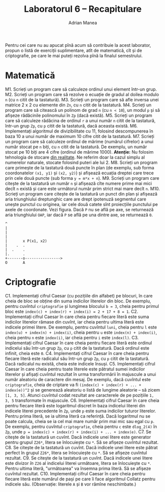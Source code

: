 #+TITLE: Laboratorul 6 -- Recapitulare
#+AUTHOR: Adrian Manea

Pentru cei care nu au apucat pînă acum să contribuie la acest laborator,
propun o listă de exerciții suplimentare, atît de matematică, cît și de
criptografie, pe care le mai puteți rezolva pînă la finalul semestrului.

* Matematică
M1. Scrieți un program care să calculeze ordinul unui element într-un grup.
M2. Scrieți un program care să rezolve o ecuație de gradul al doilea modulo =n= (cu =n= citit de la tastatură).
M3. Scrieți un program care să afle inversa unei matrice 2 x 2 cu elemente din =Zn=, cu =n= citit de la tastatură.
M4. Scrieți un program care să citească un polinom de grad =n= (cu =n < 10=), un modul =p= și să afișeze rădăcinile polinomului în =Zp= (dacă există).
M5. Scrieți un program care să calculeze rădăcina de ordinul =r= a unui număr =n= citit de la tastatură, într-un grup =Zp=, cu =p= citit de la tastatură, dacă aceasta există.
M6. Implementați algoritmul de divizibilitate cu 11, folosind descompunerea în baza 10 a unui număr de maximum 10 cifre citit de la tastatură.
M7. Scrieți un program care să calculeze ordinul de mărime (numărul cifrelor) a unui număr stocat pe =n= biți, cu =n= citit de la tastatură. De exemplu, un număr stocat pe 10 biți are 4 cifre (ordinul de mărime 1000). *Atenție:* Nu folosim tehnologia de stocare [[https://www.geeksforgeeks.org/introduction-of-floating-point-representation/][din realitate]]. Ne referim doar la cazul simplu al numerelor naturale, stocate folosind puteri ale lui 2.
M8. Scrieți un program care primește de la tastatură două puncte în plan (de exemplu, sub forma coordonatelor =(x1, y1)= și =(x2, y2)=) și afișează ecuația dreptei care trece prin cele două puncte (sub forma ~y = m*x + n~).
M9. Scrieți un program care citește de la tastatură un număr =n= și afișează cîte numere prime mai mici decît =n= există și care este următorul număr prim strict mai mare decît =n=.
M10. Scrieți un program care citește de la tastatură un punct din plan și afișează aria triunghiului dreptunghic care are drept ipotenuză segmentul care unește punctul cu originea, iar cele două catete sînt proiecțiile punctului pe axele de coordonate. Vezi figura. Dacă =P= nu se află pe axe, se returnează aria triunghiului =OAP=, iar dacă =P= se află pe una dintre axe, se returnează =0=.
#+begin_example
  ^
  |
  |
  |
  |	      x P(x1, x2)
  |    .  .
  |  .    . 
  |.      . 
  +-------o---------------->
  O       A
#+end_example

* Criptografie
C1. Implementați cifrul Caesar (cu pozițiile din alfabet) pe blocuri, în care cheia de bloc se obține din suma indicilor literelor din bloc. De exemplu, pentru cuvîntul =criptografie= și lungimea blocului ~b = 3~, cheia pentru primul bloc este ~index(c) + index(r) + index(i) = 2 + 17 + 8 = 1~.
C2. Implementați cifrul Caesar în care cheia pentru fiecare literă este suma indicilor literelor rămase din cuvînt, iar cheia pentru ultima literă este indicele primei litere. De exemplu, pentru cuvîntul =luni=, cheia pentru =l= este ~index(u) + index(n) + index(i)~, cheia pentru =u= este ~index(n) + index(i)~, cheia pentru =n= este ~index(i)~, iar cheia pentru =i= este ~index(l)~.
C3. Implementați cifrul Caesar în care cheia pentru fiecare literă este ordinul indicelui său într-un grup =Zp=, cu =p= citit de la tastatură. Dacă ordinul este infinit, cheia este =0=.
C4. Implementați cifrul Caesar în care cheia pentru fiecare literă este radicalul său într-un grup =Zp=, cu =p= citit de la tastatură. Dacă radicalul nu există, cheia este indicele însuși.
C5. Implementați cifrul Caesar în care cheia pentru toate literele este pătratul sumei indicilor literelor și afișați cuvîntul rezultat în urma transformării în majuscule a unui număr aleatoriu de caractere din mesaj. De exemplu, dacă cuvîntul este =criptografie=, cheia de criptare va fi ~(index(c) + index(r) + ... + index(e))^2~ și se generează aleatoriu o listă de lungime aleatorie -- să zicem ~[1, 3, 5]~. Atunci cuvîntul codat rezultat are caracterele de pe pozițiile ~1, 3, 5~ transformate în majuscule.
C6. Implementați cifrul Caesar în care cheia pentru fiecare literă este logaritmul discret în baza indicelui literei din indicele literei precedente în =Zp=, unde =p= este suma indicilor tuturor literelor. Pentru prima literă, se ia ultima literă ca referință. Dacă logaritmul nu se poate calcula, cheia se ia cel mai mare număr prim mai mic sau egal cu =p=. De exemplu, pentru cuvîntul =criptografie=, cheia pentru =c= este =dlog_2(4)= în =Zp=, unde ~p = index(c) + index(r) + index(i) + ... + index(e)~.
C7. Se citește de la tastatură un cuvînt. Dacă indicele unei litere este generator pentru grupul =Z26*=, litera se înlocuiește cu =*=. Să se afișeze cuvîntul rezultat.
C8. Se citește de la tastatură un cuvînt. Dacă indicele unei litere este pătrat perfect în grupul =Z26*=, litera se înlocuiește cu =*=. Să se afișeze cuvîntul rezultat.
C9. Se citește de la tastatură un cuvînt. Dacă indicele unei litere este divizor /în/ =Z26= al indicelui literei următoare, litera se înlocuiește cu =*=. Pentru ultima literă, "următoarea" va însemna prima literă. Să se afișeze cuvîntul rezultat.
C10. Implementați cifrul Caesar în care cheia pentru fiecare literă este numărul de pași pe care îi face algoritmul Collatz pentru indicele său. (Observație: literele =A= și =B= vor rămîne neschimbate.)
